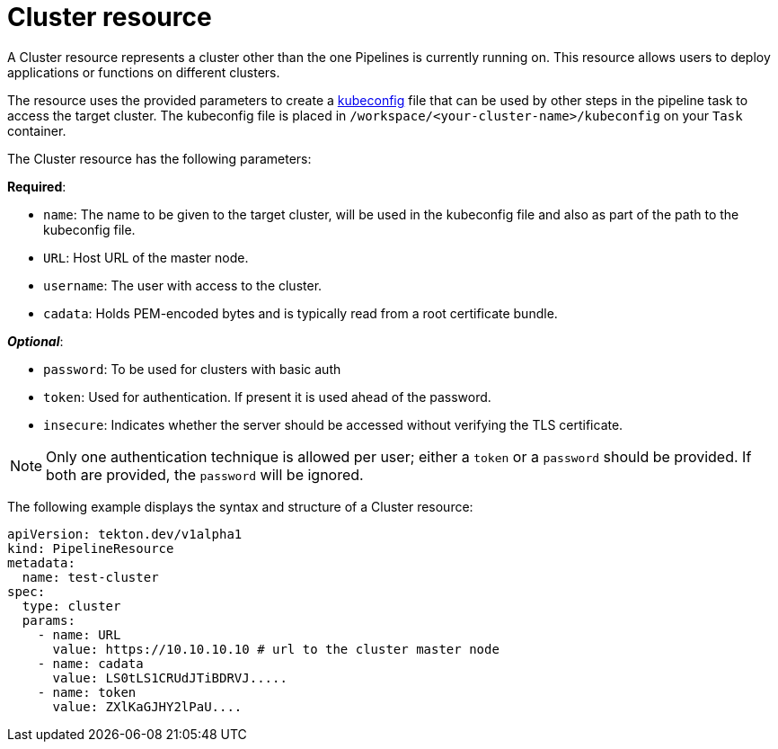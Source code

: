 [id='pipeline-cluster-resource_{context}']
= Cluster resource

A Cluster resource represents a cluster other than the one Pipelines is currently running on. This resource allows users to deploy applications or functions on different clusters.

The resource uses the provided parameters to create a link:https://kubernetes.io/docs/tasks/access-application-cluster/configure-access-multiple-clusters/[kubeconfig]
file that can be used by other steps in the pipeline task to access the target cluster. The kubeconfig file is placed in `/workspace/<your-cluster-name>/kubeconfig` on your `Task` container.

The Cluster resource has the following parameters:

*Required*:

* `name`: The name to be given to the target cluster, will be used in the kubeconfig file and also as part of the path to the kubeconfig file.
* `URL`: Host URL of the master node.
* `username`: The user with access to the cluster.
* `cadata`: Holds PEM-encoded bytes and is typically read from a root certificate bundle.

*_Optional_*:

* `password`: To be used for clusters with basic auth
* `token`: Used for authentication. If present it is used ahead of the password.
* `insecure`: Indicates whether the server should be accessed without verifying the TLS certificate.


[NOTE]
====
Only one authentication technique is allowed per user; either a `token` or a `password` should be provided. If both are provided, the `password` will be ignored.
====

The following example displays the syntax and structure of a Cluster resource:

[source]
----
apiVersion: tekton.dev/v1alpha1
kind: PipelineResource
metadata:
  name: test-cluster
spec:
  type: cluster
  params:
    - name: URL
      value: https://10.10.10.10 # url to the cluster master node
    - name: cadata
      value: LS0tLS1CRUdJTiBDRVJ.....
    - name: token
      value: ZXlKaGJHY2lPaU....
----
